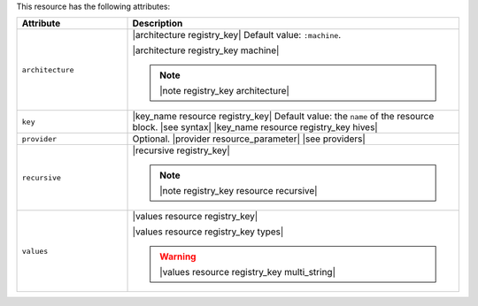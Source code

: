 .. The contents of this file are included in multiple topics.
.. This file should not be changed in a way that hinders its ability to appear in multiple documentation sets.

This resource has the following attributes:

.. list-table::
   :widths: 150 450
   :header-rows: 1

   * - Attribute
     - Description
   * - ``architecture``
     - |architecture registry_key| Default value: ``:machine``.

       |architecture registry_key machine|

       .. note:: |note registry_key architecture|
   * - ``key``
     - |key_name resource registry_key| Default value: the ``name`` of the resource block. |see syntax|
       |key_name resource registry_key hives|
   * - ``provider``
     - Optional. |provider resource_parameter| |see providers|
   * - ``recursive``
     - |recursive registry_key|

       .. note:: |note registry_key resource recursive|
   * - ``values``
     - |values resource registry_key|
       
       |values resource registry_key types|

       .. warning:: |values resource registry_key multi_string|

